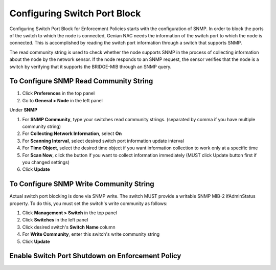 Configuring Switch Port Block
=============================

Configuring Switch Port Block for Enforcement Policies starts with the configuration of SNMP. In order to block the ports of the switch
to which the node is connected, Genian NAC needs the information of the switch port to which the node is connected. This is accomplished
by reading the switch port information through a switch that supports SNMP.

The read community string is used to check whether the node supports SNMP in the process of collecting information about the node by
the network sensor. If the node responds to an SNMP request, the sensor verifies that the node is a switch by verifying that
it supports the BRIDGE-MIB through an SNMP query.

To Configure SNMP Read Community String
---------------------------------------

#. Click **Preferences** in the top panel
#. Go to **General > Node** in the left panel

Under **SNMP**

#. For **SNMP Community**, type your switches read community strings. (separated by comma if you have multiple community string)
#. For **Collecting Network Information**, select **On**
#. For **Scanning Interval**, select desired switch port information update interval
#. For **Time Object**, select the desired time object if you want information collection to work only at a specific time
#. For **Scan Now**, click the button if you want to collect information immediately (MUST click Update button first if you changed settings)
#. Click **Update**

To Configure SNMP Write Community String
----------------------------------------

Actual switch port blocking is done via SNMP write. The switch MUST provide a writable SNMP MIB-2 ifAdminStatus property.
To do this, you must set the switch's write community as follows:

#. Click **Management > Switch** in the top panel
#. Click **Switches** in the left panel
#. Click desired switch's **Switch Name** column
#. For **Write Community**, enter this switch's write community string
#. Click **Update**

Enable Switch Port Shutdown on Enforcement Policy
-------------------------------------------------

